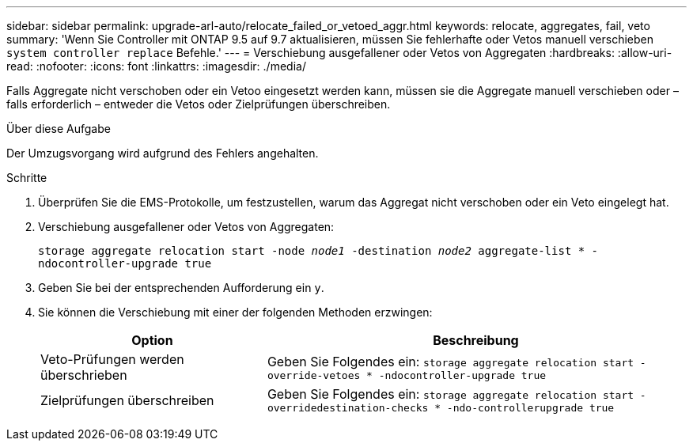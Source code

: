 ---
sidebar: sidebar 
permalink: upgrade-arl-auto/relocate_failed_or_vetoed_aggr.html 
keywords: relocate, aggregates, fail, veto 
summary: 'Wenn Sie Controller mit ONTAP 9.5 auf 9.7 aktualisieren, müssen Sie fehlerhafte oder Vetos manuell verschieben `system controller replace` Befehle.' 
---
= Verschiebung ausgefallener oder Vetos von Aggregaten
:hardbreaks:
:allow-uri-read: 
:nofooter: 
:icons: font
:linkattrs: 
:imagesdir: ./media/


[role="lead"]
Falls Aggregate nicht verschoben oder ein Vetoo eingesetzt werden kann, müssen sie die Aggregate manuell verschieben oder – falls erforderlich – entweder die Vetos oder Zielprüfungen überschreiben.

.Über diese Aufgabe
Der Umzugsvorgang wird aufgrund des Fehlers angehalten.

.Schritte
. Überprüfen Sie die EMS-Protokolle, um festzustellen, warum das Aggregat nicht verschoben oder ein Veto eingelegt hat.
. Verschiebung ausgefallener oder Vetos von Aggregaten:
+
`storage aggregate relocation start -node _node1_ -destination _node2_ aggregate-list * -ndocontroller-upgrade true`

. Geben Sie bei der entsprechenden Aufforderung ein `y`.
. Sie können die Verschiebung mit einer der folgenden Methoden erzwingen:
+
[cols="35,65"]
|===
| Option | Beschreibung 


| Veto-Prüfungen werden überschrieben | Geben Sie Folgendes ein:
`storage aggregate relocation start -override-vetoes * -ndocontroller-upgrade true` 


| Zielprüfungen überschreiben | Geben Sie Folgendes ein:
`storage aggregate relocation start -overridedestination-checks * -ndo-controllerupgrade true` 
|===

